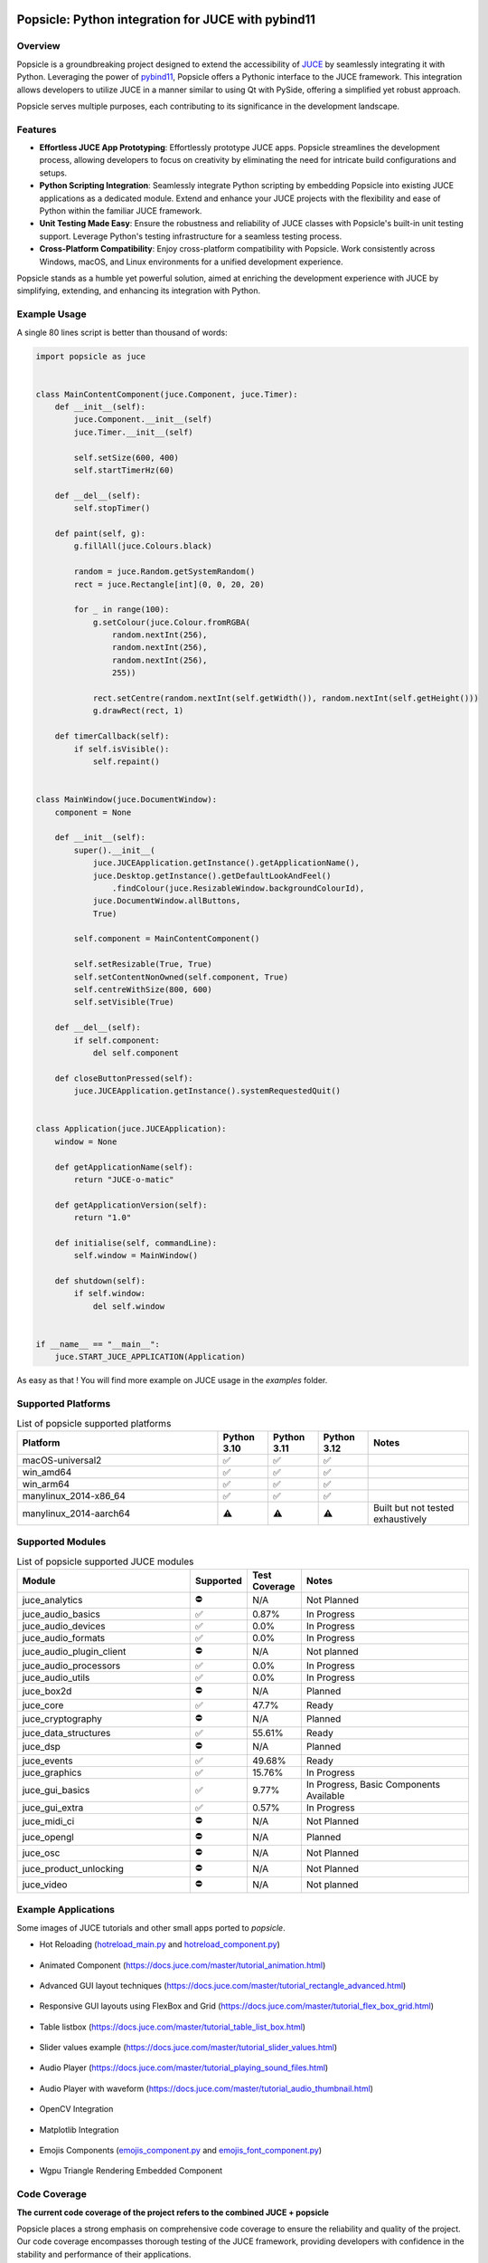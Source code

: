 .. image:: popsicle.jpg
    :alt: Popsicle: Python integration for JUCE with pybind11.
    :target: https://github.com/kunitoki/popsicle


===================================================
Popsicle: Python integration for JUCE with pybind11
===================================================

|linux_builds| |macos_builds| |windows_builds| |pypi_version| |pypi_downloads|

|coveralls| |pypi_status| |pypi_license| |commercial_license|


--------
Overview
--------

Popsicle is a groundbreaking project designed to extend the accessibility of `JUCE <https://juce.com/>`_ by seamlessly integrating it with Python. Leveraging the power of `pybind11 <https://pybind11.readthedocs.io/en/stable/>`_, Popsicle offers a Pythonic interface to the JUCE framework. This integration allows developers to utilize JUCE in a manner similar to using Qt with PySide, offering a simplified yet robust approach.

Popsicle serves multiple purposes, each contributing to its significance in the development landscape.


--------
Features
--------

- **Effortless JUCE App Prototyping**: Effortlessly prototype JUCE apps. Popsicle streamlines the development process, allowing developers to focus on creativity by eliminating the need for intricate build configurations and setups.

- **Python Scripting Integration**: Seamlessly integrate Python scripting by embedding Popsicle into existing JUCE applications as a dedicated module. Extend and enhance your JUCE projects with the flexibility and ease of Python within the familiar JUCE framework.

- **Unit Testing Made Easy**: Ensure the robustness and reliability of JUCE classes with Popsicle's built-in unit testing support. Leverage Python's testing infrastructure for a seamless testing process.

- **Cross-Platform Compatibility**: Enjoy cross-platform compatibility with Popsicle. Work consistently across Windows, macOS, and Linux environments for a unified development experience.

Popsicle stands as a humble yet powerful solution, aimed at enriching the development experience with JUCE by simplifying, extending, and enhancing its integration with Python.


-------------
Example Usage
-------------

A single 80 lines script is better than thousand of words:

.. code-block:: python

  import popsicle as juce


  class MainContentComponent(juce.Component, juce.Timer):
      def __init__(self):
          juce.Component.__init__(self)
          juce.Timer.__init__(self)

          self.setSize(600, 400)
          self.startTimerHz(60)

      def __del__(self):
          self.stopTimer()

      def paint(self, g):
          g.fillAll(juce.Colours.black)

          random = juce.Random.getSystemRandom()
          rect = juce.Rectangle[int](0, 0, 20, 20)

          for _ in range(100):
              g.setColour(juce.Colour.fromRGBA(
                  random.nextInt(256),
                  random.nextInt(256),
                  random.nextInt(256),
                  255))

              rect.setCentre(random.nextInt(self.getWidth()), random.nextInt(self.getHeight()))
              g.drawRect(rect, 1)

      def timerCallback(self):
          if self.isVisible():
              self.repaint()


  class MainWindow(juce.DocumentWindow):
      component = None

      def __init__(self):
          super().__init__(
              juce.JUCEApplication.getInstance().getApplicationName(),
              juce.Desktop.getInstance().getDefaultLookAndFeel()
                  .findColour(juce.ResizableWindow.backgroundColourId),
              juce.DocumentWindow.allButtons,
              True)

          self.component = MainContentComponent()

          self.setResizable(True, True)
          self.setContentNonOwned(self.component, True)
          self.centreWithSize(800, 600)
          self.setVisible(True)

      def __del__(self):
          if self.component:
              del self.component

      def closeButtonPressed(self):
          juce.JUCEApplication.getInstance().systemRequestedQuit()


  class Application(juce.JUCEApplication):
      window = None

      def getApplicationName(self):
          return "JUCE-o-matic"

      def getApplicationVersion(self):
          return "1.0"

      def initialise(self, commandLine):
          self.window = MainWindow()

      def shutdown(self):
          if self.window:
              del self.window


  if __name__ == "__main__":
      juce.START_JUCE_APPLICATION(Application)

As easy as that ! You will find more example on JUCE usage in the *examples* folder.

.. image:: images/juce_o_matic.png
    :target: examples/juce_o_matic.py


-------------------
Supported Platforms
-------------------

.. list-table:: List of popsicle supported platforms
   :widths: 40 10 10 10 20
   :header-rows: 1

   * - Platform
     - Python 3.10
     - Python 3.11
     - Python 3.12
     - Notes
   * - macOS-universal2
     - ✅
     - ✅
     - ✅
     -
   * - win_amd64
     - ✅
     - ✅
     - ✅
     -
   * - win_arm64
     - ✅
     - ✅
     - ✅
     -
   * - manylinux_2014-x86_64
     - ✅
     - ✅
     - ✅
     -
   * - manylinux_2014-aarch64
     - ⚠️
     - ⚠️
     - ⚠️
     - Built but not tested exhaustively

-----------------
Supported Modules
-----------------

.. list-table:: List of popsicle supported JUCE modules
   :widths: 40 8 12 40
   :header-rows: 1

   * - Module
     - Supported
     - Test Coverage
     - Notes
   * - juce_analytics
     - ⛔️
     - N/A
     - Not Planned
   * - juce_audio_basics
     - ✅
     - 0.87%
     - In Progress
   * - juce_audio_devices
     - ✅
     - 0.0%
     - In Progress
   * - juce_audio_formats
     - ✅
     - 0.0%
     - In Progress
   * - juce_audio_plugin_client
     - ⛔️
     - N/A
     - Not planned
   * - juce_audio_processors
     - ✅
     - 0.0%
     - In Progress
   * - juce_audio_utils
     - ✅
     - 0.0%
     - In Progress
   * - juce_box2d
     - ⛔️
     - N/A
     - Planned
   * - juce_core
     - ✅
     - 47.7%
     - Ready
   * - juce_cryptography
     - ⛔️
     - N/A
     - Planned
   * - juce_data_structures
     - ✅
     - 55.61%
     - Ready
   * - juce_dsp
     - ⛔️
     - N/A
     - Planned
   * - juce_events
     - ✅
     - 49.68%
     - Ready
   * - juce_graphics
     - ✅
     - 15.76%
     - In Progress
   * - juce_gui_basics
     - ✅
     - 9.77%
     - In Progress, Basic Components Available
   * - juce_gui_extra
     - ✅
     - 0.57%
     - In Progress
   * - juce_midi_ci
     - ⛔️
     - N/A
     - Not Planned
   * - juce_opengl
     - ⛔️
     - N/A
     - Planned
   * - juce_osc
     - ⛔️
     - N/A
     - Not Planned
   * - juce_product_unlocking
     - ⛔️
     - N/A
     - Not Planned
   * - juce_video
     - ⛔️
     - N/A
     - Not planned


--------------------
Example Applications
--------------------

Some images of JUCE tutorials and other small apps ported to *popsicle*.

- Hot Reloading (`hotreload_main.py <examples/hotreload_main.py>`_ and `hotreload_component.py <examples/hotreload_component.py>`_)

   .. image:: images/hot_reloading_video.png
       :target: https://www.youtube.com/watch?v=nZUL_1Tnyy8

- Animated Component (https://docs.juce.com/master/tutorial_animation.html)

   .. image:: images/animated_component.png
       :target: examples/animated_component.py

- Advanced GUI layout techniques (https://docs.juce.com/master/tutorial_rectangle_advanced.html)

   .. image:: images/layout_rectangles.png
       :target: examples/layout_rectangles.py

- Responsive GUI layouts using FlexBox and Grid (https://docs.juce.com/master/tutorial_flex_box_grid.html)

   .. image:: images/layout_flexgrid.png
       :target: examples/layout_flexgrid.py

- Table listbox (https://docs.juce.com/master/tutorial_table_list_box.html)

   .. image:: images/table_list_box.png
       :target: examples/table_list_box.py

- Slider values example (https://docs.juce.com/master/tutorial_slider_values.html)

   .. image:: images/slider_values.png
       :target: examples/slider_values.py

- Audio Player (https://docs.juce.com/master/tutorial_playing_sound_files.html)

   .. image:: images/audio_player.png
       :target: examples/audio_player.py

- Audio Player with waveform (https://docs.juce.com/master/tutorial_audio_thumbnail.html)

   .. image:: images/audio_player_waveform.png
       :target: examples/audio_player_waveform.py

- OpenCV Integration

   .. image:: images/opencv_integration.png
       :target: examples/opencv_integration.py

- Matplotlib Integration

   .. image:: images/matplotlib_integration.png
       :target: examples/matplotlib_integration.py

- Emojis Components (`emojis_component.py <examples/emojis_component.py>`_ and `emojis_font_component.py <examples/emojis_font_component.py>`_)

   .. image:: images/emojis_component.png
       :target: examples/emojis_font_component.py

- Wgpu Triangle Rendering Embedded Component

   .. image:: images/wgpu_triangle.png
       :target: examples/webgpu/


-------------
Code Coverage
-------------

|coveralls|

**The current code coverage of the project refers to the combined JUCE + popsicle**

Popsicle places a strong emphasis on comprehensive code coverage to ensure the reliability and quality of the project. Our code coverage encompasses thorough testing of the JUCE framework, providing developers with confidence in the stability and performance of their applications.

To explore detailed information about the testing, refer to the `tests directory <tests/>`_ in our GitHub repository. This resource offers insights into the specific areas of the JUCE framework that have been rigorously tested, empowering developers to make informed decisions about the robustness of their implementations.

At Popsicle, we believe that extensive code coverage is essential for delivering software solutions that meet the highest standards of excellence. Feel free to delve into our testing documentation to gain a deeper understanding of the meticulous approach we take towards ensuring code quality and reliability.


---------
Licensing
---------

Popsicle is offered in two distinct licensed flavors to cater to diverse usage scenarios:

- **GPLv3 License**: This license is applicable when utilizing Popsicle from Python through the PyPi-provided wheels or embedding it in an open-source (OSS) application. Embracing the principles of open-source development, the GPLv3 license ensures that Popsicle remains freely accessible and modifiable within the open-source community.

- **Commercial License**: Tailored for scenarios where Popsicle is integrated into a closed-source application, the commercial license provides a flexible solution for proprietary software development. This option offers a streamlined approach for utilizing Popsicle within closed environments, with further details to be announced.

Popsicle's dual licensing approach ensures compatibility with a wide range of projects, whether they align with open-source principles or require the flexibility of a commercial license for closed-source applications.

**It's important to note that when Popsicle is employed in a closed-source application, a corresponding JUCE license is also required to ensure proper adherence to licensing requirements.**


------------
Installation
------------

Getting started with Popsicle is a straightforward process, requiring just a few simple steps. Follow the instructions below to install Popsicle effortlessly:

.. code-block:: bash

  pip3 install popsicle

Ensure that you have an up-to-date version of **pip** to ensure a smooth installation process.

Be sure you follow the `quick start guide <docs/QuickStartGuide.rst>`_ to know more abut how to use **popsicle**.


-----------------
Build From Source
-----------------

Clone the repository recursively as JUCE is a submodule.

.. code-block:: bash

  git clone --recursive git@github.com:kunitoki/popsicle.git

Install python dependencies.

.. code-block:: bash

  # Build the binary distribution
  python3 -m build --wheel

  # Install the local wheel
  pip3 install dist/popsicle-*.whl


.. |linux_builds| image:: https://github.com/kunitoki/popsicle/actions/workflows/build_linux.yml/badge.svg?branch=master
    :alt: Linux Builds Status
    :target: https://github.com/kunitoki/popsicle/actions/workflows/build_linux.yml

.. |macos_builds| image:: https://github.com/kunitoki/popsicle/actions/workflows/build_macos.yml/badge.svg?branch=master
    :alt: macOS Builds Status
    :target: https://github.com/kunitoki/popsicle/actions/workflows/build_macos.yml

.. |windows_builds| image:: https://github.com/kunitoki/popsicle/actions/workflows/build_windows.yml/badge.svg?branch=master
    :alt: Windows Builds Status
    :target: https://github.com/kunitoki/popsicle/actions/workflows/build_windows.yml

.. |coveralls| image:: https://coveralls.io/repos/github/kunitoki/popsicle/badge.svg
    :alt: Coveralls - Code Coverage
    :target: https://coveralls.io/github/kunitoki/popsicle

.. |commercial_license| image:: https://img.shields.io/badge/license-Commercial-blue
    :alt: Commercial License
    :target: LICENSE.COMMERCIAL

.. |pypi_license| image:: https://img.shields.io/pypi/l/popsicle
    :alt: Open Source License
    :target: LICENSE.GPLv3

.. |pypi_status| image:: https://img.shields.io/pypi/status/popsicle
    :alt: PyPI - Status
    :target: https://pypi.org/project/popsicle/

.. |pypi_version| image:: https://img.shields.io/pypi/pyversions/popsicle
    :alt: PyPI - Python Version
    :target: https://pypi.org/project/popsicle/

.. |pypi_downloads| image:: https://img.shields.io/pypi/dm/popsicle
    :alt: PyPI - Downloads
    :target: https://pypi.org/project/popsicle/
